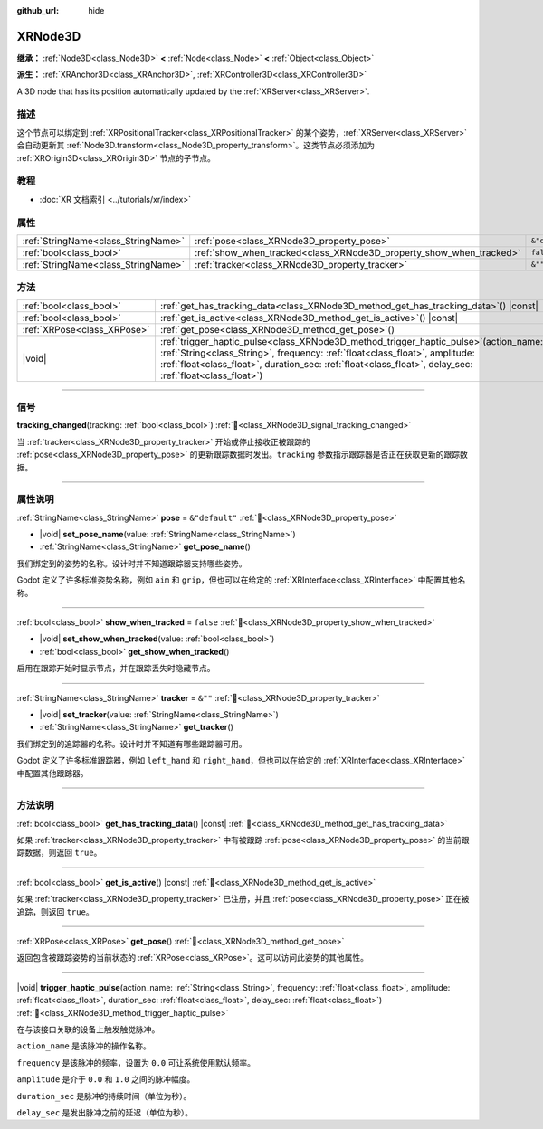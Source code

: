 :github_url: hide

.. DO NOT EDIT THIS FILE!!!
.. Generated automatically from Godot engine sources.
.. Generator: https://github.com/godotengine/godot/tree/master/doc/tools/make_rst.py.
.. XML source: https://github.com/godotengine/godot/tree/master/doc/classes/XRNode3D.xml.

.. _class_XRNode3D:

XRNode3D
========

**继承：** :ref:`Node3D<class_Node3D>` **<** :ref:`Node<class_Node>` **<** :ref:`Object<class_Object>`

**派生：** :ref:`XRAnchor3D<class_XRAnchor3D>`, :ref:`XRController3D<class_XRController3D>`

A 3D node that has its position automatically updated by the :ref:`XRServer<class_XRServer>`.

.. rst-class:: classref-introduction-group

描述
----

这个节点可以绑定到 :ref:`XRPositionalTracker<class_XRPositionalTracker>` 的某个姿势，\ :ref:`XRServer<class_XRServer>` 会自动更新其 :ref:`Node3D.transform<class_Node3D_property_transform>`\ 。这类节点必须添加为 :ref:`XROrigin3D<class_XROrigin3D>` 节点的子节点。

.. rst-class:: classref-introduction-group

教程
----

- :doc:`XR 文档索引 <../tutorials/xr/index>`

.. rst-class:: classref-reftable-group

属性
----

.. table::
   :widths: auto

   +-------------------------------------+---------------------------------------------------------------------+----------------+
   | :ref:`StringName<class_StringName>` | :ref:`pose<class_XRNode3D_property_pose>`                           | ``&"default"`` |
   +-------------------------------------+---------------------------------------------------------------------+----------------+
   | :ref:`bool<class_bool>`             | :ref:`show_when_tracked<class_XRNode3D_property_show_when_tracked>` | ``false``      |
   +-------------------------------------+---------------------------------------------------------------------+----------------+
   | :ref:`StringName<class_StringName>` | :ref:`tracker<class_XRNode3D_property_tracker>`                     | ``&""``        |
   +-------------------------------------+---------------------------------------------------------------------+----------------+

.. rst-class:: classref-reftable-group

方法
----

.. table::
   :widths: auto

   +-----------------------------+-----------------------------------------------------------------------------------------------------------------------------------------------------------------------------------------------------------------------------------------------------------------------------------------+
   | :ref:`bool<class_bool>`     | :ref:`get_has_tracking_data<class_XRNode3D_method_get_has_tracking_data>`\ (\ ) |const|                                                                                                                                                                                                 |
   +-----------------------------+-----------------------------------------------------------------------------------------------------------------------------------------------------------------------------------------------------------------------------------------------------------------------------------------+
   | :ref:`bool<class_bool>`     | :ref:`get_is_active<class_XRNode3D_method_get_is_active>`\ (\ ) |const|                                                                                                                                                                                                                 |
   +-----------------------------+-----------------------------------------------------------------------------------------------------------------------------------------------------------------------------------------------------------------------------------------------------------------------------------------+
   | :ref:`XRPose<class_XRPose>` | :ref:`get_pose<class_XRNode3D_method_get_pose>`\ (\ )                                                                                                                                                                                                                                   |
   +-----------------------------+-----------------------------------------------------------------------------------------------------------------------------------------------------------------------------------------------------------------------------------------------------------------------------------------+
   | |void|                      | :ref:`trigger_haptic_pulse<class_XRNode3D_method_trigger_haptic_pulse>`\ (\ action_name\: :ref:`String<class_String>`, frequency\: :ref:`float<class_float>`, amplitude\: :ref:`float<class_float>`, duration_sec\: :ref:`float<class_float>`, delay_sec\: :ref:`float<class_float>`\ ) |
   +-----------------------------+-----------------------------------------------------------------------------------------------------------------------------------------------------------------------------------------------------------------------------------------------------------------------------------------+

.. rst-class:: classref-section-separator

----

.. rst-class:: classref-descriptions-group

信号
----

.. _class_XRNode3D_signal_tracking_changed:

.. rst-class:: classref-signal

**tracking_changed**\ (\ tracking\: :ref:`bool<class_bool>`\ ) :ref:`🔗<class_XRNode3D_signal_tracking_changed>`

当 :ref:`tracker<class_XRNode3D_property_tracker>` 开始或停止接收正被跟踪的 :ref:`pose<class_XRNode3D_property_pose>` 的更新跟踪数据时发出。\ ``tracking`` 参数指示跟踪器是否正在获取更新的跟踪数据。

.. rst-class:: classref-section-separator

----

.. rst-class:: classref-descriptions-group

属性说明
--------

.. _class_XRNode3D_property_pose:

.. rst-class:: classref-property

:ref:`StringName<class_StringName>` **pose** = ``&"default"`` :ref:`🔗<class_XRNode3D_property_pose>`

.. rst-class:: classref-property-setget

- |void| **set_pose_name**\ (\ value\: :ref:`StringName<class_StringName>`\ )
- :ref:`StringName<class_StringName>` **get_pose_name**\ (\ )

我们绑定到的姿势的名称。设计时并不知道跟踪器支持哪些姿势。

Godot 定义了许多标准姿势名称，例如 ``aim`` 和 ``grip``\ ，但也可以在给定的 :ref:`XRInterface<class_XRInterface>` 中配置其他名称。

.. rst-class:: classref-item-separator

----

.. _class_XRNode3D_property_show_when_tracked:

.. rst-class:: classref-property

:ref:`bool<class_bool>` **show_when_tracked** = ``false`` :ref:`🔗<class_XRNode3D_property_show_when_tracked>`

.. rst-class:: classref-property-setget

- |void| **set_show_when_tracked**\ (\ value\: :ref:`bool<class_bool>`\ )
- :ref:`bool<class_bool>` **get_show_when_tracked**\ (\ )

启用在跟踪开始时显示节点，并在跟踪丢失时隐藏节点。

.. rst-class:: classref-item-separator

----

.. _class_XRNode3D_property_tracker:

.. rst-class:: classref-property

:ref:`StringName<class_StringName>` **tracker** = ``&""`` :ref:`🔗<class_XRNode3D_property_tracker>`

.. rst-class:: classref-property-setget

- |void| **set_tracker**\ (\ value\: :ref:`StringName<class_StringName>`\ )
- :ref:`StringName<class_StringName>` **get_tracker**\ (\ )

我们绑定到的追踪器的名称。设计时并不知道有哪些跟踪器可用。

Godot 定义了许多标准跟踪器，例如 ``left_hand`` 和 ``right_hand``\ ，但也可以在给定的 :ref:`XRInterface<class_XRInterface>` 中配置其他跟踪器。

.. rst-class:: classref-section-separator

----

.. rst-class:: classref-descriptions-group

方法说明
--------

.. _class_XRNode3D_method_get_has_tracking_data:

.. rst-class:: classref-method

:ref:`bool<class_bool>` **get_has_tracking_data**\ (\ ) |const| :ref:`🔗<class_XRNode3D_method_get_has_tracking_data>`

如果 :ref:`tracker<class_XRNode3D_property_tracker>` 中有被跟踪 :ref:`pose<class_XRNode3D_property_pose>` 的当前跟踪数据，则返回 ``true``\ 。

.. rst-class:: classref-item-separator

----

.. _class_XRNode3D_method_get_is_active:

.. rst-class:: classref-method

:ref:`bool<class_bool>` **get_is_active**\ (\ ) |const| :ref:`🔗<class_XRNode3D_method_get_is_active>`

如果 :ref:`tracker<class_XRNode3D_property_tracker>` 已注册，并且 :ref:`pose<class_XRNode3D_property_pose>` 正在被追踪，则返回 ``true``\ 。

.. rst-class:: classref-item-separator

----

.. _class_XRNode3D_method_get_pose:

.. rst-class:: classref-method

:ref:`XRPose<class_XRPose>` **get_pose**\ (\ ) :ref:`🔗<class_XRNode3D_method_get_pose>`

返回包含被跟踪姿势的当前状态的 :ref:`XRPose<class_XRPose>`\ 。这可以访问此姿势的其他属性。

.. rst-class:: classref-item-separator

----

.. _class_XRNode3D_method_trigger_haptic_pulse:

.. rst-class:: classref-method

|void| **trigger_haptic_pulse**\ (\ action_name\: :ref:`String<class_String>`, frequency\: :ref:`float<class_float>`, amplitude\: :ref:`float<class_float>`, duration_sec\: :ref:`float<class_float>`, delay_sec\: :ref:`float<class_float>`\ ) :ref:`🔗<class_XRNode3D_method_trigger_haptic_pulse>`

在与该接口关联的设备上触发触觉脉冲。

\ ``action_name`` 是该脉冲的操作名称。

\ ``frequency`` 是该脉冲的频率，设置为 ``0.0`` 可让系统使用默认频率。

\ ``amplitude`` 是介于 ``0.0`` 和 ``1.0`` 之间的脉冲幅度。

\ ``duration_sec`` 是脉冲的持续时间（单位为秒）。

\ ``delay_sec`` 是发出脉冲之前的延迟（单位为秒）。

.. |virtual| replace:: :abbr:`virtual (本方法通常需要用户覆盖才能生效。)`
.. |const| replace:: :abbr:`const (本方法无副作用，不会修改该实例的任何成员变量。)`
.. |vararg| replace:: :abbr:`vararg (本方法除了能接受在此处描述的参数外，还能够继续接受任意数量的参数。)`
.. |constructor| replace:: :abbr:`constructor (本方法用于构造某个类型。)`
.. |static| replace:: :abbr:`static (调用本方法无需实例，可直接使用类名进行调用。)`
.. |operator| replace:: :abbr:`operator (本方法描述的是使用本类型作为左操作数的有效运算符。)`
.. |bitfield| replace:: :abbr:`BitField (这个值是由下列位标志构成位掩码的整数。)`
.. |void| replace:: :abbr:`void (无返回值。)`
